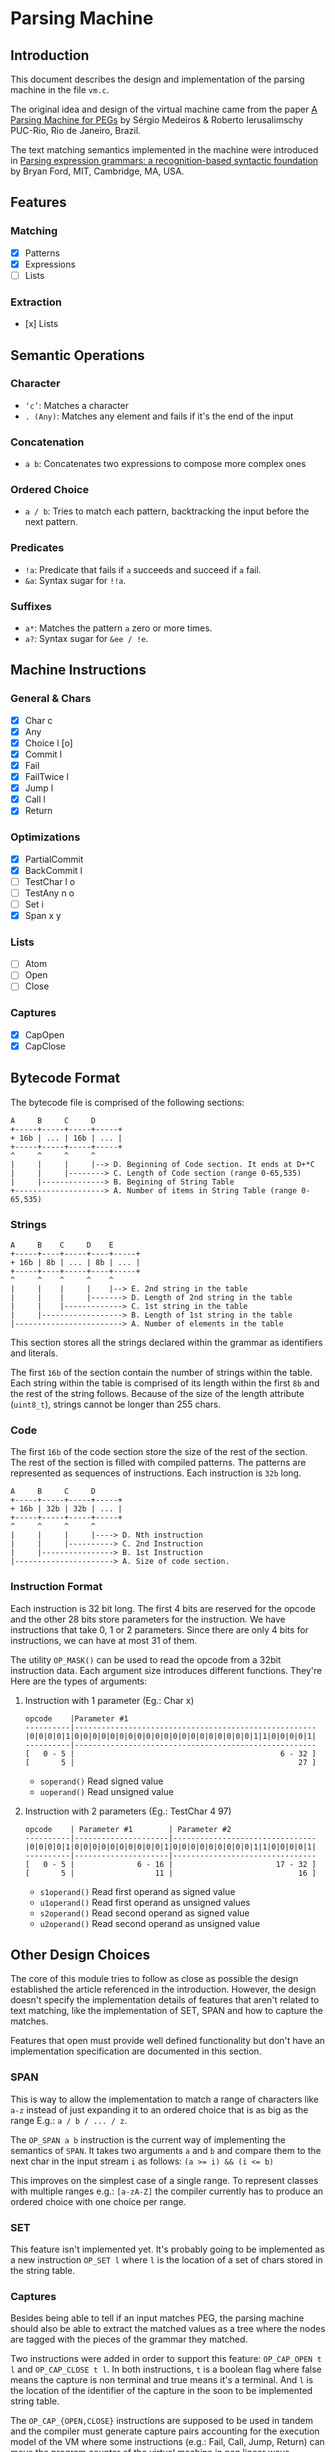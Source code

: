 * Parsing Machine
** Introduction

   This document describes the design and implementation of the
   parsing machine in the file =vm.c=.

   The original idea and design of the virtual machine came from the
   paper [[https://dl.acm.org/citation.cfm?id=1408683][A Parsing Machine for PEGs]] by Sérgio Medeiros & Roberto
   Ierusalimschy PUC-Rio, Rio de Janeiro, Brazil.

   The text matching semantics implemented in the machine were
   introduced in [[https://dl.acm.org/citation.cfm?id=964011][Parsing expression grammars: a recognition-based
   syntactic foundation]] by Bryan Ford, MIT, Cambridge, MA, USA.

** Features
*** Matching
    * [X] Patterns
    * [X] Expressions
    * [ ] Lists
*** Extraction
    * [x] Lists
** Semantic Operations
*** Character
    * ~‘c’~: Matches a character
    * ~. (Any)~: Matches any element and fails if it's the end of
      the input
*** Concatenation
    * ~a b~: Concatenates two expressions to compose more complex
      ones
*** Ordered Choice
    * ~a / b~: Tries to match each pattern, backtracking the input
      before the next pattern.
*** Predicates
    * ~!a~: Predicate that fails if =a= succeeds and succeed if =a=
      fail.
    * ~&a~: Syntax sugar for ~!!a~.
*** Suffixes
    * ~a*~: Matches the pattern =a= zero or more times.
    * ~a?~: Syntax sugar for ~&ee / !e~.
** Machine Instructions
*** General & Chars
    * [X] Char c
    * [X] Any
    * [X] Choice l [o]
    * [X] Commit l
    * [X] Fail
    * [X] FailTwice l
    * [X] Jump l
    * [X] Call l
    * [X] Return
*** Optimizations
    * [X] PartialCommit
    * [X] BackCommit l
    * [ ] TestChar l o
    * [ ] TestAny n o
    * [ ] Set i
    * [X] Span x y
*** Lists
    * [ ] Atom
    * [ ] Open
    * [ ] Close
*** Captures
    * [X] CapOpen
    * [X] CapClose
** Bytecode Format

   The bytecode file is comprised of the following sections:

   #+begin_src text
   A     B     C     D
   +-----+-----+-----+-----+
   + 16b | ... | 16b | ... |
   +-----+-----+-----+-----+
   ^     ^     ^     ^
   |     |     |     |--> D. Beginning of Code section. It ends at D+*C
   |     |     |--------> C. Length of Code section (range 0-65,535)
   |     |--------------> B. Begining of String Table
   +--------------------> A. Number of items in String Table (range 0-65,535)
   #+end_src
*** Strings
    #+begin_src text
    A     B    C     D    E
    +-----+----+-----+----+-----+
    + 16b | 8b | ... | 8b | ... |
    +-----+----+-----+----+-----+
    ^     ^    ^     ^    ^
    |     |    |     |    |--> E. 2nd string in the table
    |     |    |     |-------> D. Length of 2nd string in the table
    |     |    |-------------> C. 1st string in the table
    |     |------------------> B. Length of 1st string in the table
    |------------------------> A. Number of elements in the table
    #+end_src

    This section stores all the strings declared within the grammar as
    identifiers and literals.

    The first =16b= of the section contain the number of strings
    within the table. Each string within the table is comprised of its
    length within the first =8b= and the rest of the string
    follows. Because of the size of the length attribute (=uint8_t=),
    strings cannot be longer than 255 chars.

*** Code

    The first =16b= of the code section store the size of the rest of
    the section. The rest of the section is filled with compiled
    patterns. The patterns are represented as sequences of
    instructions. Each instruction is =32b= long.

    #+begin_src text
    A     B     C     D
    +-----+-----+-----+-----+
    + 16b | 32b | 32b | ... |
    +-----+-----+-----+-----+
    ^     ^     ^     ^  
    |     |     |     |----> D. Nth instruction
    |     |     |----------> C. 2nd Instruction
    |     |----------------> B. 1st Instruction
    |----------------------> A. Size of code section.
    #+end_src

*** Instruction Format

    Each instruction is 32 bit long. The first 4 bits are reserved for
    the opcode and the other 28 bits store parameters for the
    instruction.  We have instructions that take 0, 1 or 2
    parameters. Since there are only 4 bits for instructions, we can
    have at most 31 of them.

    The utility =OP_MASK()= can be used to read the opcode from a 32bit
    instruction data. Each argument size introduces different
    functions.  They're Here are the types of arguments:

**** Instruction with 1 parameter (Eg.: Char x)

     #+begin_src text
     opcode    |Parameter #1
     ----------|------------------------------------------------------
     |0|0|0|0|1|0|0|0|0|0|0|0|0|0|0|0|0|0|0|0|0|0|0|0|0|1|1|0|0|0|0|1|
     ----------|------------------------------------------------------
     [   0 - 5 |                                              6 - 32 ]
     [       5 |                                                  27 ]
     #+end_src

      * =soperand()= Read signed value
      * =uoperand()= Read unsigned value

**** Instruction with 2 parameters (Eg.: TestChar 4 97)

     #+begin_src text
     opcode    | Parameter #1        | Parameter #2
     ----------|---------------------|--------------------------------
     |0|0|0|0|1|0|0|0|0|0|0|0|0|0|0|1|0|0|0|0|0|0|0|0|0|1|1|0|0|0|0|1|
     ----------|---------------------|--------------------------------
     [   0 - 5 |              6 - 16 |                       17 - 32 ]
     [       5 |                  11 |                            16 ]
     #+end_src

      * =s1operand()= Read first operand as signed value
      * =u1operand()= Read first operand as unsigned values
      * =s2operand()= Read second operand as signed value
      * =u2operand()= Read second operand as unsigned value
** Other Design Choices

   The core of this module tries to follow as close as possible the
   design established the article referenced in the introduction.
   However, the design doesn't specify the implementation details of
   features that aren't related to text matching, like the
   implementation of SET, SPAN and how to capture the matches.

   Features that open must provide well defined functionality but
   don't have an implementation specification are documented in this
   section.

*** SPAN

    This is way to allow the implementation to match a range of
    characters like =a-z= instead of just expanding it to an ordered
    choice that is as big as the range E.g.: =a / b / ... / z=.

    The =OP_SPAN a b= instruction is the current way of implementing
    the semantics of =SPAN=. It takes two arguments =a= and =b= and
    compare them to the next char in the input stream =i= as follows:
    ~(a >= i) && (i <= b)~

    This improves on the simplest case of a single range. To represent
    classes with multiple ranges e.g.: =[a-zA-Z]= the compiler
    currently has to produce an ordered choice with one choice per
    range.

*** SET

    This feature isn't implemented yet. It's probably going to be
    implemented as a new instruction =OP_SET l= where =l= is the
    location of a set of chars stored in the string table.

*** Captures

    Besides being able to tell if an input matches PEG, the parsing
    machine should also be able to extract the matched values as a
    tree where the nodes are tagged with the pieces of the grammar
    they matched.

    Two instructions were added in order to support this feature:
    =OP_CAP_OPEN t l= and =OP_CAP_CLOSE t l=. In both instructions,
    =t= is a boolean flag where false means the capture is non
    terminal and true means it's a terminal. And =l= is the location
    of the identifier of the capture in the soon to be implemented
    string table.

    The =OP_CAP_{OPEN,CLOSE}= instructions are supposed to be used in
    tandem and the compiler must generate capture pairs accounting for
    the execution model of the VM where some instructions (e.g.: Fail,
    Call, Jump, Return) can move the program counter of the virtual
    machine in non linear ways.

    To achieve the above goal, each semantic operation establishes
    their own capture rules. The predicates are the easiest ones, they
    never capture any values as they're only boolean match operators
    and don't really move the input cursor.

    Sequences require one pair of capture instructions around the
    whole set of expressions. Then each item of the expression will
    have their own capture rules applied.

    If a program doesn't match the input, the machine will get into
    the =Fail= state and the program counter will backtrack before the
    =OP_CAP_CLOSE= instruction can be executed. Which leads to a
    dangling =OP_CAP_OPEN= on top of the capture stack. To avoid that
    problem, the field =cap= was added to the =BacktrackEntry= struct,
    which is the format of stack entries. When the machine gets into
    fail state for backtracking, it also restores the top of the
    capture stack.
